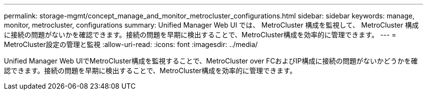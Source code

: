 ---
permalink: storage-mgmt/concept_manage_and_monitor_metrocluster_configurations.html 
sidebar: sidebar 
keywords: manage, monitor, metrocluster, configurations 
summary: Unified Manager Web UI では、 MetroCluster 構成を監視して、 MetroCluster 構成に接続の問題がないかを確認できます。接続の問題を早期に検出することで、MetroCluster構成を効率的に管理できます。 
---
= MetroCluster設定の管理と監視
:allow-uri-read: 
:icons: font
:imagesdir: ../media/


[role="lead"]
Unified Manager Web UIでMetroCluster構成を監視することで、MetroCluster over FCおよびIP構成に接続の問題がないかどうかを確認できます。接続の問題を早期に検出することで、MetroCluster構成を効率的に管理できます。
